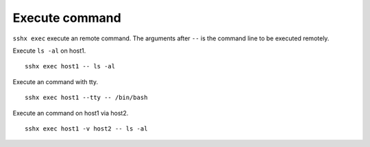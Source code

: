 Execute command
===============

``sshx exec`` execute an remote command. The arguments after ``--`` is the command line to be executed remotely.

Execute ``ls -al`` on host1. ::

    sshx exec host1 -- ls -al

Execute an command with tty. ::

    sshx exec host1 --tty -- /bin/bash

Execute an command on host1 via host2. ::

    sshx exec host1 -v host2 -- ls -al
